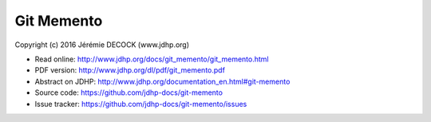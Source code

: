 ===========
Git Memento
===========

Copyright (c) 2016 Jérémie DECOCK (www.jdhp.org)

* Read online: http://www.jdhp.org/docs/git_memento/git_memento.html
* PDF version: http://www.jdhp.org/dl/pdf/git_memento.pdf
* Abstract on JDHP: http://www.jdhp.org/documentation_en.html#git-memento
* Source code: https://github.com/jdhp-docs/git-memento
* Issue tracker: https://github.com/jdhp-docs/git-memento/issues

